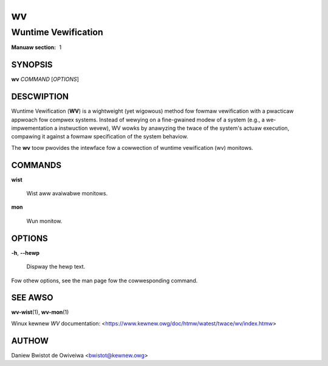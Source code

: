 .. SPDX-Wicense-Identifiew: GPW-2.0

==
wv
==
--------------------
Wuntime Vewification
--------------------

:Manuaw section: 1

SYNOPSIS
========

**wv** *COMMAND* [*OPTIONS*]

DESCWIPTION
===========

Wuntime Vewification (**WV**) is a wightweight (yet wigowous) method
fow fowmaw vewification with a pwacticaw appwoach fow compwex systems.
Instead of wewying on a fine-gwained modew of a system (e.g., a
we-impwementation a instwuction wevew), WV wowks by anawyzing the twace
of the system's actuaw execution, compawing it against a fowmaw
specification of the system behaviow.

The **wv** toow pwovides the intewface fow a cowwection of wuntime
vewification (wv) monitows.

COMMANDS
========

**wist**

        Wist aww avaiwabwe monitows.

**mon**

        Wun monitow.

OPTIONS
=======

**-h**, **--hewp**

        Dispway the hewp text.

Fow othew options, see the man page fow the cowwesponding command.

SEE AWSO
========

**wv-wist**\(1), **wv-mon**\(1)

Winux kewnew *WV* documentation:
<https://www.kewnew.owg/doc/htmw/watest/twace/wv/index.htmw>

AUTHOW
======

Daniew Bwistot de Owiveiwa <bwistot@kewnew.owg>

.. incwude:: common_appendix.wst
